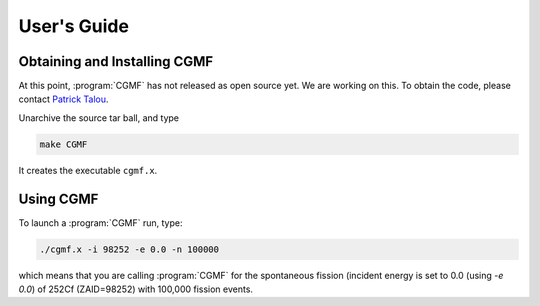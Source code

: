 ============
User's Guide
============

Obtaining and Installing CGMF
-----------------------------

At this point, :program:`CGMF` has not released as open source yet. We are working on this. To obtain the code, please contact `Patrick Talou <talou@lanl.gov>`_.

Unarchive the source tar ball, and type

.. code-block:: c++

	make CGMF

It creates the executable ``cgmf.x``. 


Using CGMF
----------


To launch a :program:`CGMF` run, type:

.. code-block:: c++

	./cgmf.x -i 98252 -e 0.0 -n 100000

which means that you are calling :program:`CGMF` for the spontaneous fission (incident energy is set to 0.0 (using `-e 0.0`) of 252Cf (ZAID=98252) with 100,000 fission events.